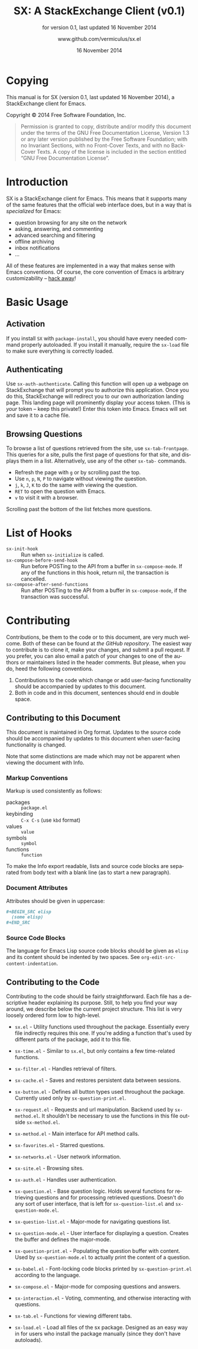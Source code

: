 #+MACRO: version 0.1
#+MACRO: versiondate 16 November 2014
#+MACRO: updated last updated {{{versiondate}}}

#+TITLE: SX: A StackExchange Client (v{{{version}}})
#+DATE: 16 November 2014
#+AUTHOR: @@texinfo:@url{@@www.github.com/vermiculus/sx.el@@texinfo:}@@
#+LANGUAGE: en

#+OPTIONS: ':t toc:t

#+TEXINFO_FILENAME: sx.info
#+TEXINFO_HEADER: @syncodeindex pg cp

#+TEXINFO_DIR_CATEGORY: Texinfo documentation system
#+TEXINFO_DIR_TITLE: SX: (StackExchange Client)
#+TEXINFO_DIR_DESC: A StackExchange client for Emacs

#+TEXINFO_PRINTED_TITLE: SX: A StackExchange Client
#+SUBTITLE: for version {{{version}}}, last updated {{{versiondate}}}

* Copying
  :PROPERTIES:
  :COPYING:  t
  :END:

This manual is for SX (version {{{version}}}, {{{updated}}}), a
StackExchange client for Emacs.

Copyright © 2014 Free Software Foundation, Inc.

#+BEGIN_QUOTE
Permission is granted to copy, distribute and/or modify this
document under the terms of the GNU Free Documentation License,
Version 1.3 or any later version published by the Free Software
Foundation; with no Invariant Sections, with no Front-Cover Texts,
and with no Back-Cover Texts.  A copy of the license is included in
the section entitled "GNU Free Documentation License".
#+END_QUOTE

* Introduction
SX is a StackExchange client for Emacs.  This means that it supports
many of the same features that the official web interface does, but in
a way that is /specialized/ for Emacs:

- question browsing for any site on the network
- asking, answering, and commenting
- advanced searching and filtering
- offline archiving
- inbox notifications
- ...

All of these features are implemented in a way that makes sense with
Emacs conventions.  Of course, the core convention of Emacs is
arbitrary customizability -- [[#hooks][hack away]]!

* Basic Usage

** Activation

If you install ~SX~ with ~package-install~, you should have every
needed command properly autoloaded.  If you install it manually,
require the ~sx-load~ file to make sure everything is correctly
loaded.

** Authenticating
Use ~sx-auth-authenticate~.  Calling this function will open up a
webpage on StackExchange that will prompt you to authorize this
application.  Once you do this, StackExchange will redirect you to our
own authorization landing page.  This landing page will prominently
display your access token.  (This is /your/ token -- keep this
private!)  Enter this token into Emacs.  Emacs will set and save it to
a cache file.

** Browsing Questions
To browse a list of questions retrieved from the site, use
~sx-tab-frontpage~.  This queries for a site, pulls the first page of
questions for that site, and displays them in a list.  Alternatively,
use any of the other ~sx-tab-~ commands.

- Refresh the page with =g= or by scrolling past the top.
- Use =n=, =p=, =N=, =P= to navigate without viewing the question.
- =j=, =k=, =J=, =K= to do the same /with/ viewing the question.
- =RET= to open the question with Emacs.
- =v= to visit it with a browser.

Scrolling past the bottom of the list fetches more questions.

* List of Hooks
  :PROPERTIES:
  :CUSTOM_ID: hooks
  :END:

# Do not list internal hooks.  While they are useful, they should be
# used only by contributors.

- ~sx-init-hook~ :: Run when ~sx-initialize~ is called.
- ~sx-compose-before-send-hook~ :: Run before POSTing to the API from
     a buffer in ~sx-compose-mode~.  If any of the functions in this
     hook, return nil, the transaction is cancelled.
- ~sx-compose-after-send-functions~ :: Run after POSTing to the API
     from a buffer in ~sx-compose-mode~, if the transaction was
     successful.

* Contributing
Contributions, be them to the code or to this document, are very much
welcome.  Both of these can be found at [[github.com/vermiculus/sx.el][the GitHub repository]].  The
easiest way to contribute is to clone it, make your changes, and
submit a pull request.  If you prefer, you can also email a patch of
your changes to one of the authors or maintainers listed in the header
comments.  But please, when you do, heed the following conventions.

1. Contributions to the code which change or add user-facing
   functionality should be accompanied by updates to this document.
2. Both in code and in this document, sentences should end in double
   space.

** Contributing to this Document
This document is maintained in Org format.  Updates to the source code
should be accompanied by updates to this document when user-facing
functionality is changed.

Note that some distinctions are made which may not be apparent when
viewing the document with Info.

*** Markup Conventions
Markup is used consistently as follows:

- packages :: =package.el=
- keybinding :: =C-x C-s= (use ~kbd~ format)
- values :: =value=
- symbols :: =symbol=
- functions :: ~function~

To make the Info export readable, lists and source code blocks are
separated from body text with a blank line (as to start a new
paragraph).

*** Document Attributes
Attributes should be given in uppercase:

#+BEGIN_SRC org
  ,#+BEGIN_SRC elisp
    (some elisp)
  ,#+END_SRC
#+END_SRC

*** Source Code Blocks
The language for Emacs Lisp source code blocks should be given as
=elisp= and its content should be indented by two spaces.  See
~org-edit-src-content-indentation~.

** Contributing to the Code
Contributing to the code should be fairly straightforward.  Each file
has a descriptive header explaining its purpose.  Still, to help you
find your way around, we describe below the current project
structure. This list is very loosely ordered form low to high-level.

- ~sx.el~ - Utility functions used throughout the package. Essentially
  every file indirectly requires this one. If you're adding a function
  that's used by different parts of the package, add it to this file.
- ~sx-time.el~ - Similar to ~sx.el~, but only contains a few
  time-related functions.
- ~sx-filter.el~ - Handles retrieval of filters.
- ~sx-cache.el~ - Saves and restores persistent data between sessions.
- ~sx-button.el~ - Defines all button types used throughout the
  package. Currently used only by ~sx-question-print.el~.

- ~sx-request.el~ - Requests and url manipulation. Backend used by
  ~sx-method.el~. It shouldn't be necessary to use the functions in
  this file outside ~sx-method.el~.
- ~sx-method.el~ - Main interface for API method calls.

- ~sx-favorites.el~ - Starred questions.
- ~sx-networks.el~ - User network information.
- ~sx-site.el~ - Browsing sites.
- ~sx-auth.el~ - Handles user authentication.

- ~sx-question.el~ - Base question logic. Holds several functions for
  retrieving questions and for processing retrieved questions. Doesn't
  do any sort of user interface, that is left for
  ~sx-question-list.el~ and ~sx-question-mode.el~.
- ~sx-question-list.el~ - Major-mode for navigating questions list.
- ~sx-question-mode.el~ - User interface for displaying a
  question. Creates the buffer and defines the major-mode.
- ~sx-question-print.el~ - Populating the question buffer with
  content. Used by ~sx-question-mode.el~ to actually print the content
  of a question.
- ~sx-babel.el~ - Font-locking code blocks printed by
  ~sx-question-print.el~ according to the language.

- ~sx-compose.el~ - Major-mode for composing questions and answers.
- ~sx-interaction.el~ - Voting, commenting, and otherwise interacting with questions.
- ~sx-tab.el~ - Functions for viewing different tabs.

- ~sx-load.el~ - Load all files of the sx package.  Designed as an easy way in for users who install the package manually (since they don't have autoloads).

* COMMENT Local Variables
#  LocalWords:  StackExchange SX inbox sx API url json inline Org
#  LocalWords:  Markup keybinding keybindings customizability webpage

# Local Variables:
# org-export-date-timestamp-format: "$B %e %Y"
# sentence-end-double-space: t
# End:
